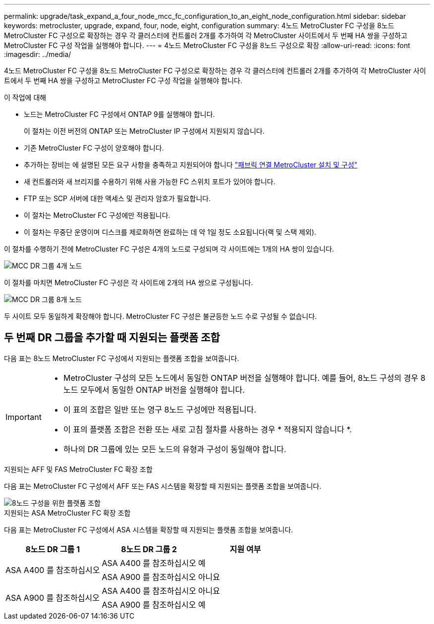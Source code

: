 ---
permalink: upgrade/task_expand_a_four_node_mcc_fc_configuration_to_an_eight_node_configuration.html 
sidebar: sidebar 
keywords: metrocluster, upgrade, expand, four, node, eight, configuration 
summary: 4노드 MetroCluster FC 구성을 8노드 MetroCluster FC 구성으로 확장하는 경우 각 클러스터에 컨트롤러 2개를 추가하여 각 MetroCluster 사이트에서 두 번째 HA 쌍을 구성하고 MetroCluster FC 구성 작업을 실행해야 합니다. 
---
= 4노드 MetroCluster FC 구성을 8노드 구성으로 확장
:allow-uri-read: 
:icons: font
:imagesdir: ../media/


[role="lead"]
4노드 MetroCluster FC 구성을 8노드 MetroCluster FC 구성으로 확장하는 경우 각 클러스터에 컨트롤러 2개를 추가하여 각 MetroCluster 사이트에서 두 번째 HA 쌍을 구성하고 MetroCluster FC 구성 작업을 실행해야 합니다.

.이 작업에 대해
* 노드는 MetroCluster FC 구성에서 ONTAP 9를 실행해야 합니다.
+
이 절차는 이전 버전의 ONTAP 또는 MetroCluster IP 구성에서 지원되지 않습니다.

* 기존 MetroCluster FC 구성이 양호해야 합니다.
* 추가하는 장비는 에 설명된 모든 요구 사항을 충족하고 지원되어야 합니다 link:../install-fc/index.html["패브릭 연결 MetroCluster 설치 및 구성"]
* 새 컨트롤러와 새 브리지를 수용하기 위해 사용 가능한 FC 스위치 포트가 있어야 합니다.
* FTP 또는 SCP 서버에 대한 액세스 및 관리자 암호가 필요합니다.
* 이 절차는 MetroCluster FC 구성에만 적용됩니다.
* 이 절차는 무중단 운영이며 디스크를 제로화하면 완료하는 데 약 1일 정도 소요됩니다(랙 및 스택 제외).


이 절차를 수행하기 전에 MetroCluster FC 구성은 4개의 노드로 구성되며 각 사이트에는 1개의 HA 쌍이 있습니다.

image::../media/mcc_dr_groups_4_node.gif[MCC DR 그룹 4개 노드]

이 절차를 마치면 MetroCluster FC 구성은 각 사이트에 2개의 HA 쌍으로 구성됩니다.

image::../media/mcc_dr_groups_8_node.gif[MCC DR 그룹 8개 노드]

두 사이트 모두 동일하게 확장해야 합니다. MetroCluster FC 구성은 불균등한 노드 수로 구성될 수 없습니다.



== 두 번째 DR 그룹을 추가할 때 지원되는 플랫폼 조합

다음 표는 8노드 MetroCluster FC 구성에서 지원되는 플랫폼 조합을 보여줍니다.

[IMPORTANT]
====
* MetroCluster 구성의 모든 노드에서 동일한 ONTAP 버전을 실행해야 합니다. 예를 들어, 8노드 구성의 경우 8노드 모두에서 동일한 ONTAP 버전을 실행해야 합니다.
* 이 표의 조합은 일반 또는 영구 8노드 구성에만 적용됩니다.
* 이 표의 플랫폼 조합은 전환 또는 새로 고침 절차를 사용하는 경우 * 적용되지 않습니다 *.
* 하나의 DR 그룹에 있는 모든 노드의 유형과 구성이 동일해야 합니다.


====
.지원되는 AFF 및 FAS MetroCluster FC 확장 조합
다음 표는 MetroCluster FC 구성에서 AFF 또는 FAS 시스템을 확장할 때 지원되는 플랫폼 조합을 보여줍니다.

image::../media/8node_comb_fc.png[8노드 구성을 위한 플랫폼 조합]

.지원되는 ASA MetroCluster FC 확장 조합
다음 표는 MetroCluster FC 구성에서 ASA 시스템을 확장할 때 지원되는 플랫폼 조합을 보여줍니다.

[cols="3*"]
|===
| 8노드 DR 그룹 1 | 8노드 DR 그룹 2 | 지원 여부 


.2+| ASA A400 를 참조하십시오 | ASA A400 를 참조하십시오 | 예 


| ASA A900 를 참조하십시오 | 아니요 


.2+| ASA A900 를 참조하십시오 | ASA A400 를 참조하십시오 | 아니요 


| ASA A900 를 참조하십시오 | 예 
|===